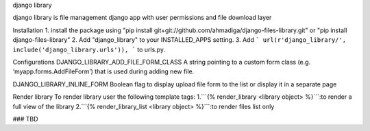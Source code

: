 django library

django library is file management django app with user permissions and file download layer


Installation
1. install the package using "pip install git+git://github.com/ahmadiga/django-files-library.git" or "pip install django-files-library"
2. Add "django_library" to your INSTALLED_APPS setting.
3. Add ``` url(r'django_library/', include('django_library.urls')), ``` to urls.py.

Configurations
DJANGO_LIBRARY_ADD_FILE_FORM_CLASS
A string pointing to a custom form class (e.g. ‘myapp.forms.AddFileForm’) that is used during adding new file.

DJANGO_LIBRARY_INLINE_FORM Boolean flag to display upload file form to the list or display it in a separate page

Render library
To render library user the following template tags:
1.```{% render_library <library object> %}```:to render a full view of the library
2.```{% render_library_list <library object> %}```:to render files list only

### TBD